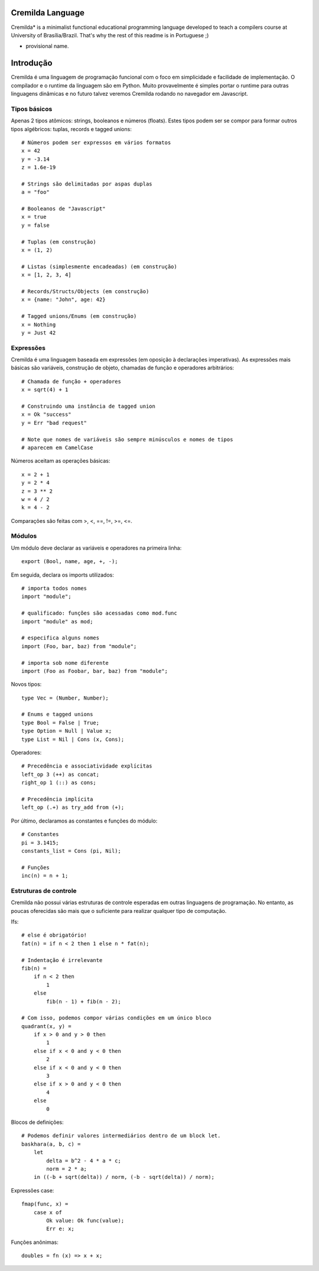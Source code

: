 .. image:: https://travis-ci.org/fabiommendes/cremilda.svg?branch=master
    :target: https://travis-ci.org/fabiommendes/cremilda
.. image:: https://codecov.io/gh/fabiommendes/cremilda/branch/master/graph/badge.svg?
    :target: https://codecov.io/gh/fabiommendes/cremilda
.. image:: https://codeclimate.com/github/fabiommendes/cremilda/badges/gpa.svg?
    :target: https://codeclimate.com/github/fabiommendes/cremilda
.. image:: https://codeclimate.com/github/fabiommendes/cremilda/badges/issue_count.svg?
    :target: https://codeclimate.com/github/fabiommendes/cremilda

Cremilda Language
==================

Cremilda* is a minimalist functional educational programming language developed to
teach a compilers course at University of Brasília/Brazil. That's why the rest
of this readme is in Portuguese ;)

* provisional name.

Introdução
==========

Cremilda é uma linguagem de programação funcional com o foco em simplicidade
e facilidade de implementação. O compilador e o runtime da linguagem são em
Python. Muito provavelmente é simples portar o runtime para outras linguagens
dinâmicas e no futuro talvez veremos Cremilda rodando no navegador em
Javascript.

Tipos básicos
-------------

Apenas 2 tipos atômicos: strings, booleanos e números (floats). Estes
tipos podem ser se compor para formar outros tipos algébricos: tuplas, records
e tagged unions::

    # Números podem ser expressos em vários formatos
    x = 42
    y = -3.14
    z = 1.6e-19

    # Strings são delimitadas por aspas duplas
    a = "foo"

    # Booleanos de "Javascript"
    x = true
    y = false

    # Tuplas (em construção)
    x = (1, 2)

    # Listas (simplesmente encadeadas) (em construção)
    x = [1, 2, 3, 4]

    # Records/Structs/Objects (em construção)
    x = {name: "John", age: 42}

    # Tagged unions/Enums (em construção)
    x = Nothing
    y = Just 42



Expressões
----------

Cremilda é uma linguagem baseada em expressões (em oposição à declarações
imperativas). As expressões mais básicas são variáveis, construção de objeto,
chamadas de função e operadores arbitrários::

    # Chamada de função + operadores
    x = sqrt(4) + 1

    # Construindo uma instância de tagged union
    x = Ok "success"
    y = Err "bad request"

    # Note que nomes de variáveis são sempre minúsculos e nomes de tipos
    # aparecem em CamelCase

Números aceitam as operações básicas::

    x = 2 + 1
    y = 2 * 4
    z = 3 ** 2
    w = 4 / 2
    k = 4 - 2

Comparações são feitas com >, <, ==, !=, >=, <=.


Módulos
-------

Um módulo deve declarar as variáveis e operadores na primeira linha::

    export (Bool, name, age, +, -);


Em seguida, declara os imports utilizados::

    # importa todos nomes
    import "module";

    # qualificado: funções são acessadas como mod.func
    import "module" as mod;

    # especifica alguns nomes
    import (Foo, bar, baz) from "module";

    # importa sob nome diferente
    import (Foo as Foobar, bar, baz) from "module";

Novos tipos::

    type Vec = (Number, Number);

    # Enums e tagged unions
    type Bool = False | True;
    type Option = Null | Value x;
    type List = Nil | Cons (x, Cons);

Operadores::

    # Precedência e associatividade explícitas
    left_op 3 (++) as concat;
    right_op 1 (::) as cons;

    # Precedência implícita
    left_op (.+) as try_add from (+);

Por último, declaramos as constantes e funções do módulo::

    # Constantes
    pi = 3.1415;
    constants_list = Cons (pi, Nil);

    # Funções
    inc(n) = n + 1;


Estruturas de controle
----------------------

Cremilda não possui várias estruturas de controle esperadas em outras linguagens
de programação. No entanto, as poucas oferecidas são mais que o suficiente para
realizar qualquer tipo de computação.

Ifs::

    # else é obrigatório!
    fat(n) = if n < 2 then 1 else n * fat(n);

    # Indentação é irrelevante
    fib(n) =
        if n < 2 then
            1
        else
            fib(n - 1) + fib(n - 2);

    # Com isso, podemos compor várias condições em um único bloco
    quadrant(x, y) =
        if x > 0 and y > 0 then
            1
        else if x < 0 and y < 0 then
            2
        else if x < 0 and y < 0 then
            3
        else if x > 0 and y < 0 then
            4
        else
            0

Blocos de definições::

    # Podemos definir valores intermediários dentro de um block let.
    baskhara(a, b, c) =
        let
            delta = b^2 - 4 * a * c;
            norm = 2 * a;
        in ((-b + sqrt(delta)) / norm, (-b - sqrt(delta)) / norm);


Expressões case::

    fmap(func, x) =
        case x of
            Ok value: Ok func(value);
            Err e: x;


Funções anônimas::

    doubles = fn (x) => x + x;

